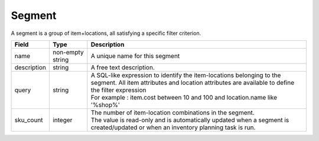 =======
Segment
=======

A segment is a group of item+locations, all satisfying a specific filter criterion.

================ ================= =====================================================================
Field            Type              Description
================ ================= =====================================================================
name             non-empty string  A unique name for this segment
description      string            A free text description.
query            string            | A SQL-like expression to identify the item-locations belonging to 
                                     the segment. All item attributes and location attributes are 
                                     available to define the filter expression
                                   | For example : item.cost between 10 and 100 and location.name 
                                     like '%shop%'
sku_count        integer           | The number of item-location combinations in the segment. 
                                   | The value is read-only and is automatically updated when a 
                                     segment is created/updated or when an inventory planning task is
                                     run.                                   
================ ================= =====================================================================
